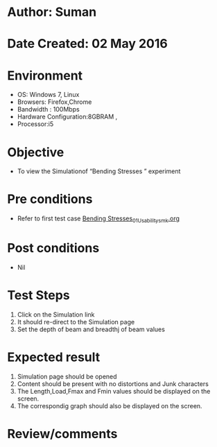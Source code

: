 * Author: Suman
* Date Created: 02 May 2016
* Environment
  - OS: Windows 7, Linux
  - Browsers: Firefox,Chrome
  - Bandwidth : 100Mbps
  - Hardware Configuration:8GBRAM , 
  - Processor:i5

* Objective
  - To view the Simulationof “Bending Stresses ” experiment

* Pre conditions
  - Refer to first test case [[https://github.com/Virtual-Labs/strength-of-materials-nitk/blob/master/test-cases/integration_test-cases/Bending Stresses/Bending Stresses_01_Usability_smk.org][Bending Stresses_01_Usability_smk.org]]

* Post conditions
  - Nil
* Test Steps
  1. Click on the Simulation link 
  2. It should re-direct to the Simulation page
  3. Set the depth of beam and breadthj of beam values

* Expected result
  1. Simulation page should be opened
  2. Content should be present with no distortions and Junk characters
  3. The Length,Load,Fmax and Fmin values should be displayed on the screen.
  4. The correspondig graph should also be displayed on the screen.

* Review/comments


